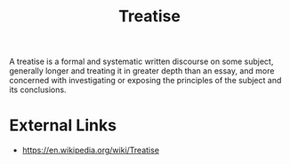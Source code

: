 :PROPERTIES:
:ID:       461bf74c-c071-466e-a51f-42d64d5b2f1e
:END:
#+title: Treatise
#+created: [2023-04-11 Tue 15:02]
#+last_modified: [2023-04-11 Tue 15:13]
#+filetags: Concept Treatise

A treatise is a formal and systematic written discourse on some subject,
generally longer and treating it in greater depth than an essay, and more
concerned with investigating or exposing the principles of the subject and its
conclusions.

* External Links
  - https://en.wikipedia.org/wiki/Treatise
